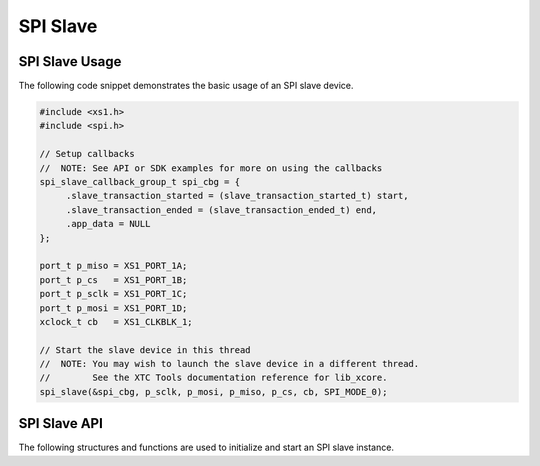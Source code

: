 
*********
SPI Slave
*********

SPI Slave Usage
===============

The following code snippet demonstrates the basic usage of an SPI slave device.

.. code-block:: c

   #include <xs1.h>
   #include <spi.h>

   // Setup callbacks
   //  NOTE: See API or SDK examples for more on using the callbacks
   spi_slave_callback_group_t spi_cbg = {
        .slave_transaction_started = (slave_transaction_started_t) start,
        .slave_transaction_ended = (slave_transaction_ended_t) end,
        .app_data = NULL
   };

   port_t p_miso = XS1_PORT_1A;
   port_t p_cs   = XS1_PORT_1B;
   port_t p_sclk = XS1_PORT_1C;
   port_t p_mosi = XS1_PORT_1D;
   xclock_t cb   = XS1_CLKBLK_1;

   // Start the slave device in this thread
   //  NOTE: You may wish to launch the slave device in a different thread.  
   //        See the XTC Tools documentation reference for lib_xcore.
   spi_slave(&spi_cbg, p_sclk, p_mosi, p_miso, p_cs, cb, SPI_MODE_0);

SPI Slave API
=============

The following structures and functions are used to initialize and start an SPI slave instance.

.. doxygengroup:: hil_spi_slave
   :content-only:

